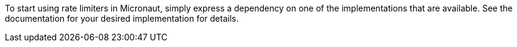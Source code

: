 To start using rate limiters in Micronaut, simply express a dependency on one of the implementations that are available. See the documentation for your desired implementation for details.
